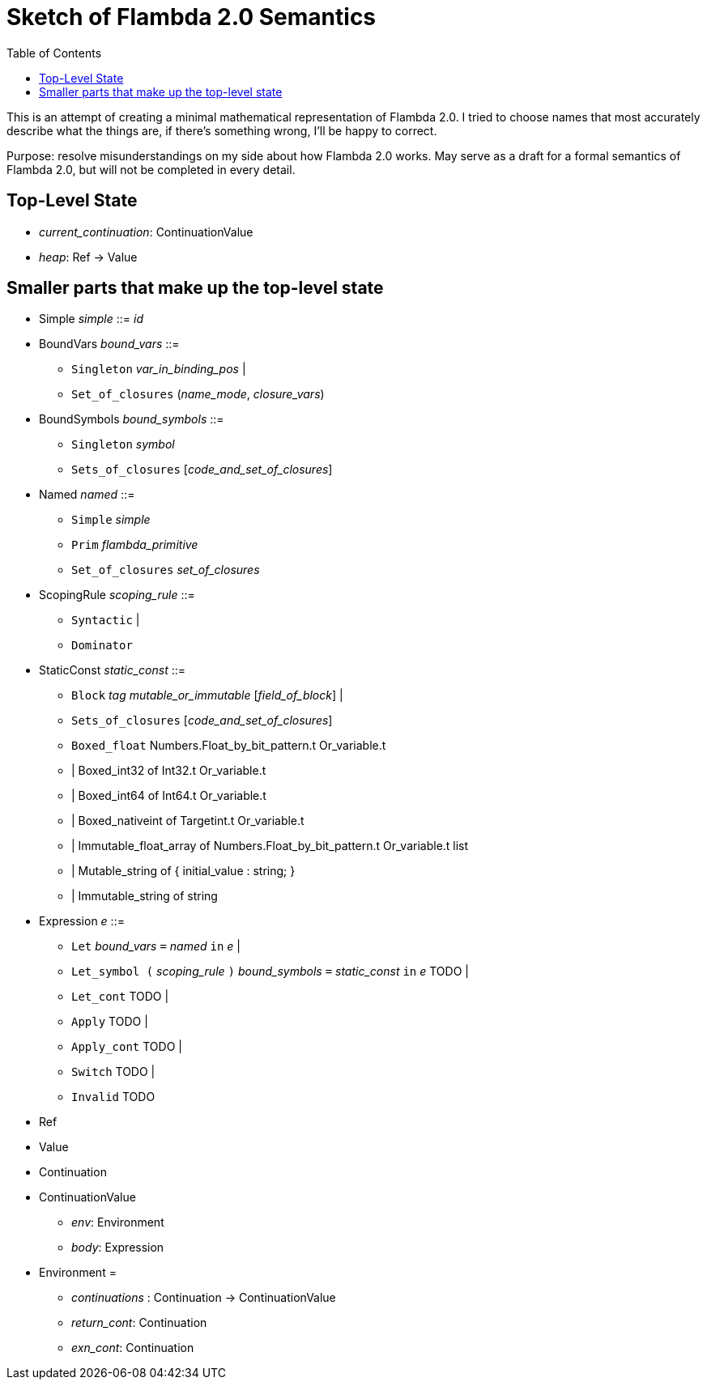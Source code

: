 :toc:
:toclevels: 5


# Sketch of Flambda 2.0 Semantics

This is an attempt of creating a minimal mathematical representation of Flambda 2.0. I tried to choose names that most accurately describe what the things are, if there's something wrong, I'll be happy to correct.

Purpose: resolve misunderstandings on my side about how Flambda 2.0 works. May serve as a draft for a formal semantics of Flambda 2.0, but will not be completed in every detail.

## Top-Level State
* _current_continuation_: ContinuationValue
* _heap_: Ref -> Value

## Smaller parts that make up the top-level state
* Simple _simple_ ::= _id_

* BoundVars _bound_vars_ ::=
** `Singleton` _var_in_binding_pos_ |
** `Set_of_closures` (_name_mode_, _closure_vars_)

* BoundSymbols _bound_symbols_ ::=
** `Singleton` _symbol_
** `Sets_of_closures` [_code_and_set_of_closures_]

* Named _named_ ::=
** `Simple` _simple_
** `Prim` _flambda_primitive_
** `Set_of_closures` _set_of_closures_

* ScopingRule _scoping_rule_ ::=
** `Syntactic` |
** `Dominator`

* StaticConst _static_const_ ::=
** `Block` _tag_ _mutable_or_immutable_ [_field_of_block_] |
** `Sets_of_closures` [_code_and_set_of_closures_]
** `Boxed_float` Numbers.Float_by_bit_pattern.t Or_variable.t
**  | Boxed_int32 of Int32.t Or_variable.t
**  | Boxed_int64 of Int64.t Or_variable.t
**  | Boxed_nativeint of Targetint.t Or_variable.t
**  | Immutable_float_array of Numbers.Float_by_bit_pattern.t Or_variable.t list
**  | Mutable_string of { initial_value : string; }
**  | Immutable_string of string

* Expression _e_ ::=
** `Let` _bound_vars_ `=` _named_ `in` _e_  |
** `Let_symbol (` _scoping_rule_ `)` _bound_symbols_ `=` _static_const_ `in` _e_ TODO |
** `Let_cont` TODO |
** `Apply` TODO |
** `Apply_cont` TODO |
** `Switch` TODO |
** `Invalid` TODO
* Ref
* Value
* Continuation
* ContinuationValue
** _env_: Environment
** _body_: Expression
* Environment =
** _continuations_ : Continuation -> ContinuationValue
** _return_cont_: Continuation
** _exn_cont_: Continuation


